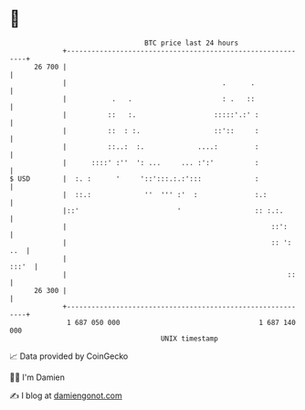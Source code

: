 * 👋

#+begin_example
                                    BTC price last 24 hours                    
                +------------------------------------------------------------+ 
         26 700 |                                                            | 
                |                                      .      .              | 
                |           .   .                      : .   ::              | 
                |          ::   :.                   :::::'.:' :             | 
                |          ::  : :.                  ::'::     :             | 
                |          ::..:  :.             ....:         :             | 
                |      ::::' :''  ': ...     ... :':'          :             | 
   $ USD        |  :. :      '     '::':::.:.:':::             :             | 
                |  ::.:             ''  ''' :'  :              :.:           | 
                |::'                        '                  :: :.:.       | 
                |                                                  ::':      | 
                |                                                  :: ': ..  | 
                |                                                      :::'  | 
                |                                                      ::    | 
         26 300 |                                                            | 
                +------------------------------------------------------------+ 
                 1 687 050 000                                  1 687 140 000  
                                        UNIX timestamp                         
#+end_example
📈 Data provided by CoinGecko

🧑‍💻 I'm Damien

✍️ I blog at [[https://www.damiengonot.com][damiengonot.com]]
